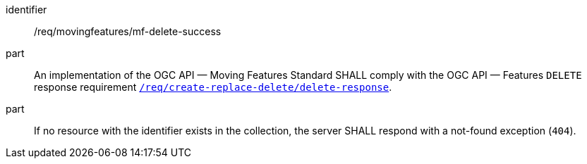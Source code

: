 ////
[[req_mf-response-delete]]
[width="90%",cols="2,6a",options="header"]
|===
^|*Requirement {counter:req-id}* |*/req/movingfeatures/mf-delete-success*
^|A |An implementation of the OGC API — Moving Features Standard SHALL comply with the OGC API — Features `DELETE` response requirement link:http://docs.ogc.org/DRAFTS/20-002.html#_response_3[`/req/create-replace-delete/delete-response`].
^|B |If no resource with the identifier exists in the collection, the server SHALL respond with a not-found exception (`404`).
|===
////

[[req_mf-response-delete]]
[requirement]
====
[%metadata]
identifier:: /req/movingfeatures/mf-delete-success
part:: An implementation of the OGC API — Moving Features Standard SHALL comply with the OGC API — Features `DELETE` response requirement link:http://docs.ogc.org/DRAFTS/20-002.html#_response_3[`/req/create-replace-delete/delete-response`].
part:: If no resource with the identifier exists in the collection, the server SHALL respond with a not-found exception (`404`).
====